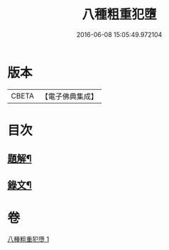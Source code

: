 #+TITLE: 八種粗重犯墮 
#+DATE: 2016-06-08 15:05:49.972104

* 版本
 |     CBETA|【電子佛典集成】|

* 目次
** [[file:KR6v0005_001.txt::001-0060a2][題解¶]]
** [[file:KR6v0005_001.txt::001-0060a17][錄文¶]]

* 卷
[[file:KR6v0005_001.txt][八種粗重犯墮 1]]

